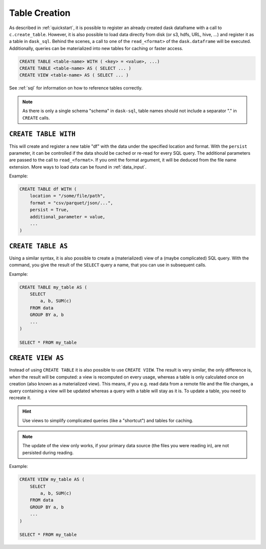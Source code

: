 .. _creation:

Table Creation
==============

As described in :ref:`quickstart`, it is possible to register an already
created dask dataframe with a call to ``c.create_table``.
However, it is also possible to load data directly from disk (or s3, hdfs, URL, hive, ...)
and register it as a table in ``dask_sql``.
Behind the scenes, a call to one of the ``read_<format>`` of the ``dask.dataframe``
will be executed.
Additionally, queries can be materialized into new tables for caching or faster access.

.. code-block:: sql

    CREATE TABLE <table-name> WITH ( <key> = <value>, ...)
    CREATE TABLE <table-name> AS ( SELECT ... )
    CREATE VIEW <table-name> AS ( SELECT ... )

See :ref:`sql` for information on how to reference tables correctly.

.. note::

    As there is only a single schema "schema" in ``dask-sql``,
    table names should not include a separator "." in ``CREATE`` calls.

``CREATE TABLE WITH``
---------------------

This will create and register a new table "df" with the data under the specified location
and format.
With the ``persist`` parameter, it can be controlled if the data should be cached
or re-read for every SQL query.
The additional parameters are passed to the call to ``read_<format>``.
If you omit the format argument, it will be deduced from the file name extension.
More ways to load data can be found in :ref:`data_input`.

Example:

.. code-block:: sql

    CREATE TABLE df WITH (
        location = "/some/file/path",
        format = "csv/parquet/json/...",
        persist = True,
        additional_parameter = value,
        ...
    )

``CREATE TABLE AS``
-------------------

Using a similar syntax, it is also possible to create a (materialized) view of a (maybe complicated) SQL query.
With the command, you give the result of the ``SELECT`` query a name, that you can use
in subsequent calls.

Example:

.. code-block:: sql

    CREATE TABLE my_table AS (
        SELECT
            a, b, SUM(c)
        FROM data
        GROUP BY a, b
        ...
    )

    SELECT * FROM my_table

``CREATE VIEW AS``
------------------

Instead of using ``CREATE TABLE`` it is also possible to use ``CREATE VIEW``.
The result is very similar, the only difference is, *when* the result will be computed: a view is recomputed on every usage,
whereas a table is only calculated once on creation (also known as a materialized view).
This means, if you e.g. read data from a remote file and the file changes, a query containing a view will
be updated whereas a query with a table will stay as it is.
To update a table, you need to recreate it.

.. hint::

    Use views to simplify complicated queries (like a "shortcut") and tables for caching.

.. note::

    The update of the view only works, if your primary data source (the files you were reading in),
    are not persisted during reading.

Example:

.. code-block:: sql

    CREATE VIEW my_table AS (
        SELECT
            a, b, SUM(c)
        FROM data
        GROUP BY a, b
        ...
    )

    SELECT * FROM my_table